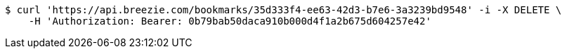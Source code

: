 [source,bash]
----
$ curl 'https://api.breezie.com/bookmarks/35d333f4-ee63-42d3-b7e6-3a3239bd9548' -i -X DELETE \
    -H 'Authorization: Bearer: 0b79bab50daca910b000d4f1a2b675d604257e42'
----